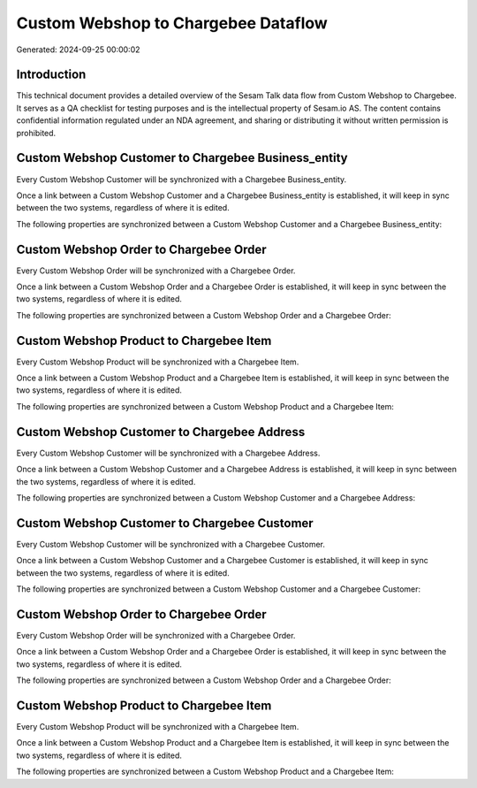 ====================================
Custom Webshop to Chargebee Dataflow
====================================

Generated: 2024-09-25 00:00:02

Introduction
------------

This technical document provides a detailed overview of the Sesam Talk data flow from Custom Webshop to Chargebee. It serves as a QA checklist for testing purposes and is the intellectual property of Sesam.io AS. The content contains confidential information regulated under an NDA agreement, and sharing or distributing it without written permission is prohibited.

Custom Webshop Customer to Chargebee Business_entity
----------------------------------------------------
Every Custom Webshop Customer will be synchronized with a Chargebee Business_entity.

Once a link between a Custom Webshop Customer and a Chargebee Business_entity is established, it will keep in sync between the two systems, regardless of where it is edited.

The following properties are synchronized between a Custom Webshop Customer and a Chargebee Business_entity:

.. list-table::
   :header-rows: 1

   * - Custom Webshop Customer Property
     - Chargebee Business_entity Property
     - Chargebee Data Type


Custom Webshop Order to Chargebee Order
---------------------------------------
Every Custom Webshop Order will be synchronized with a Chargebee Order.

Once a link between a Custom Webshop Order and a Chargebee Order is established, it will keep in sync between the two systems, regardless of where it is edited.

The following properties are synchronized between a Custom Webshop Order and a Chargebee Order:

.. list-table::
   :header-rows: 1

   * - Custom Webshop Order Property
     - Chargebee Order Property
     - Chargebee Data Type


Custom Webshop Product to Chargebee Item
----------------------------------------
Every Custom Webshop Product will be synchronized with a Chargebee Item.

Once a link between a Custom Webshop Product and a Chargebee Item is established, it will keep in sync between the two systems, regardless of where it is edited.

The following properties are synchronized between a Custom Webshop Product and a Chargebee Item:

.. list-table::
   :header-rows: 1

   * - Custom Webshop Product Property
     - Chargebee Item Property
     - Chargebee Data Type


Custom Webshop Customer to Chargebee Address
--------------------------------------------
Every Custom Webshop Customer will be synchronized with a Chargebee Address.

Once a link between a Custom Webshop Customer and a Chargebee Address is established, it will keep in sync between the two systems, regardless of where it is edited.

The following properties are synchronized between a Custom Webshop Customer and a Chargebee Address:

.. list-table::
   :header-rows: 1

   * - Custom Webshop Customer Property
     - Chargebee Address Property
     - Chargebee Data Type


Custom Webshop Customer to Chargebee Customer
---------------------------------------------
Every Custom Webshop Customer will be synchronized with a Chargebee Customer.

Once a link between a Custom Webshop Customer and a Chargebee Customer is established, it will keep in sync between the two systems, regardless of where it is edited.

The following properties are synchronized between a Custom Webshop Customer and a Chargebee Customer:

.. list-table::
   :header-rows: 1

   * - Custom Webshop Customer Property
     - Chargebee Customer Property
     - Chargebee Data Type


Custom Webshop Order to Chargebee Order
---------------------------------------
Every Custom Webshop Order will be synchronized with a Chargebee Order.

Once a link between a Custom Webshop Order and a Chargebee Order is established, it will keep in sync between the two systems, regardless of where it is edited.

The following properties are synchronized between a Custom Webshop Order and a Chargebee Order:

.. list-table::
   :header-rows: 1

   * - Custom Webshop Order Property
     - Chargebee Order Property
     - Chargebee Data Type


Custom Webshop Product to Chargebee Item
----------------------------------------
Every Custom Webshop Product will be synchronized with a Chargebee Item.

Once a link between a Custom Webshop Product and a Chargebee Item is established, it will keep in sync between the two systems, regardless of where it is edited.

The following properties are synchronized between a Custom Webshop Product and a Chargebee Item:

.. list-table::
   :header-rows: 1

   * - Custom Webshop Product Property
     - Chargebee Item Property
     - Chargebee Data Type

